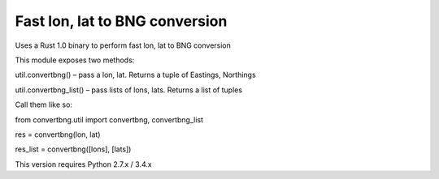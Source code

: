 Fast lon, lat to BNG conversion
---------------------------------------------
Uses a Rust 1.0 binary to perform fast lon, lat to BNG conversion

This module exposes two methods:

util.convertbng() – pass a lon, lat. Returns a tuple of Eastings, Northings

util.convertbng_list() – pass lists of lons, lats. Returns a list of tuples


Call them like so:

from convertbng.util import convertbng, convertbng_list


res = convertbng(lon, lat)

res_list = convertbng([lons], [lats])



This version requires Python 2.7.x / 3.4.x

